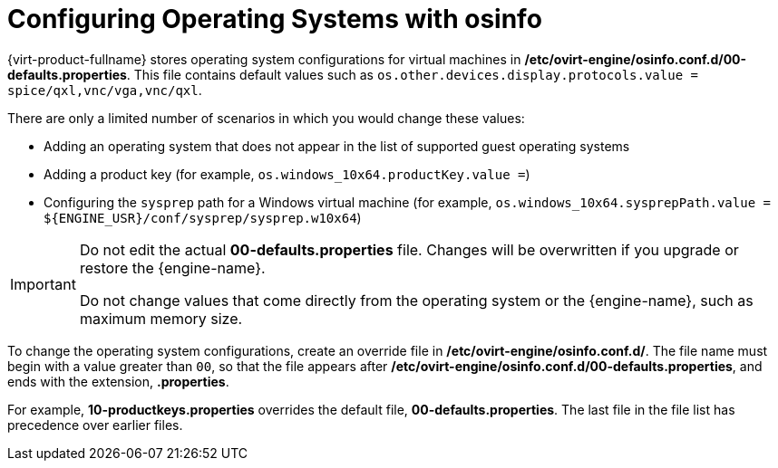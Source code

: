 :_content-type: PROCEDURE
[id="Configuring_operating_systems_with_osinfo_{context}"]
= Configuring Operating Systems with osinfo

{virt-product-fullname} stores operating system configurations for virtual machines in */etc/ovirt-engine/osinfo.conf.d/00-defaults.properties*. This file contains default values such as `os.other.devices.display.protocols.value = spice/qxl,vnc/vga,vnc/qxl`.

There are only a limited number of scenarios in which you would change these values:

* Adding an operating system that does not appear in the list of supported guest operating systems
* Adding a product key (for example, `os.windows_10x64.productKey.value =`)
* Configuring the `sysprep` path for a Windows virtual machine (for example, `os.windows_10x64.sysprepPath.value = ${ENGINE_USR}/conf/sysprep/sysprep.w10x64`)

[IMPORTANT]
====
Do not edit the actual *00-defaults.properties* file. Changes will be overwritten if you upgrade or restore the {engine-name}.

Do not change values that come directly from the operating system or the {engine-name}, such as maximum memory size.
====

To change the operating system configurations, create an override file in */etc/ovirt-engine/osinfo.conf.d/*. The file name must begin with a value greater than `00`, so that the file appears after */etc/ovirt-engine/osinfo.conf.d/00-defaults.properties*, and ends with the extension, *.properties*.

For example, *10-productkeys.properties* overrides the default file, *00-defaults.properties*. The last file in the file list has precedence over earlier files.
